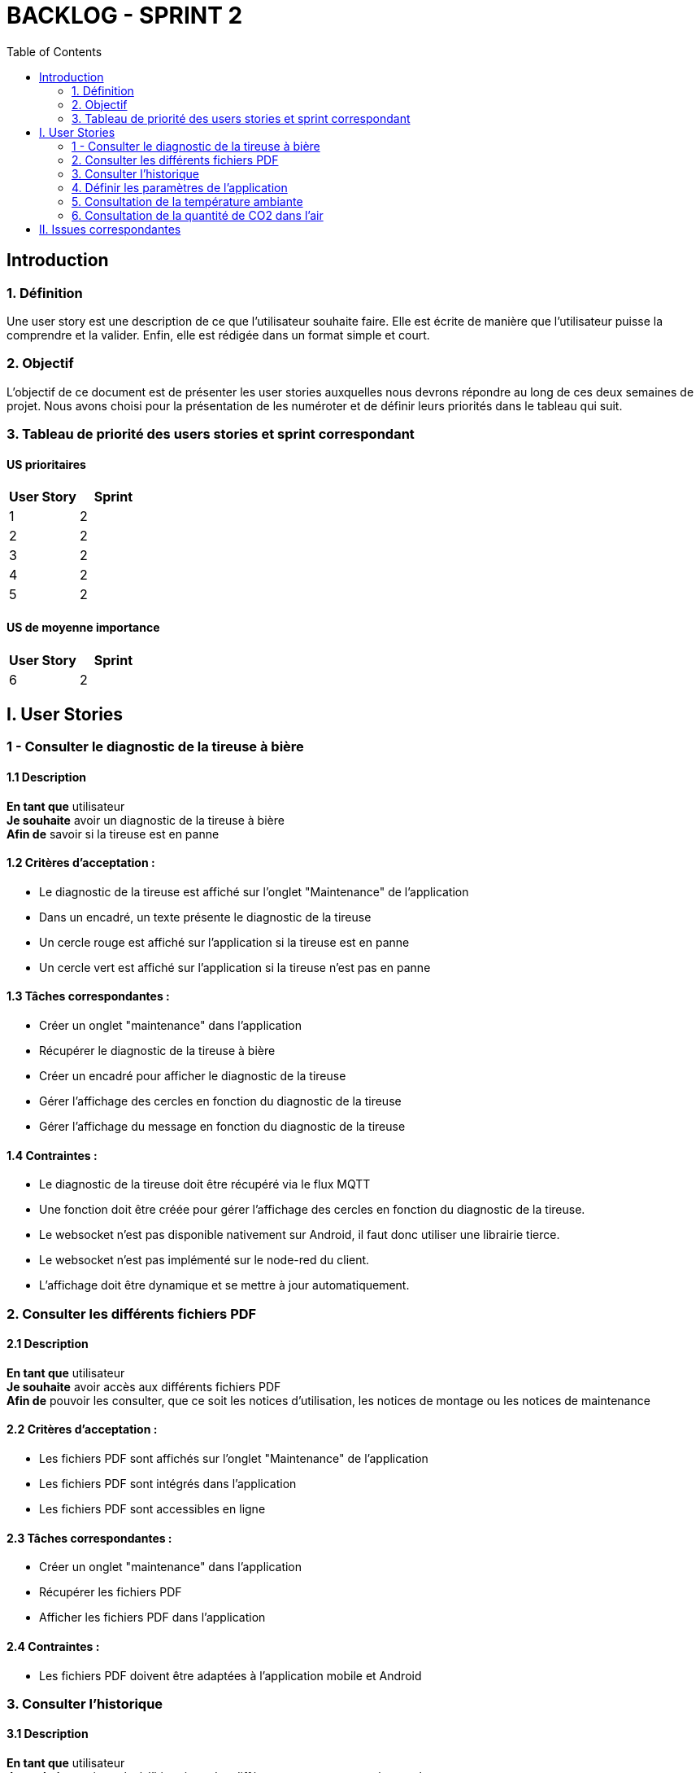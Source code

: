 = BACKLOG - SPRINT 2
:icons: font
:experimental:
:toc:

== Introduction

=== 1. Définition

Une user story est une description de ce que l’utilisateur souhaite faire. Elle est écrite de manière que l'utilisateur puisse la comprendre et la valider. Enfin, elle est rédigée dans un format simple et court.

=== 2. Objectif

L’objectif de ce document est de présenter les user stories auxquelles nous devrons répondre au long de ces deux semaines de projet. Nous avons choisi pour la présentation de les numéroter et de définir leurs priorités dans le tableau qui suit.

=== 3. Tableau de priorité des users stories et sprint correspondant

==== US prioritaires

[options="header,footer"]
|===
| User Story | Sprint
|    1     | 2
|    2     | 2
|    3     | 2
|    4     | 2
|    5     | 2
|===

==== US de moyenne importance

[options="header,footer"]
|===
| User Story | Sprint
|    6     | 2
|===

== I. User Stories

=== 1 - Consulter le diagnostic de la tireuse à bière

==== 1.1 Description

**En tant que** utilisateur   +
**Je souhaite** avoir un diagnostic de la tireuse à bière  +
**Afin de** savoir si la tireuse est en panne

==== 1.2 Critères d’acceptation :

- Le diagnostic de la tireuse est affiché sur l’onglet "Maintenance" de l'application
- Dans un encadré, un texte présente le diagnostic de la tireuse
- Un cercle rouge est affiché sur l’application si la tireuse est en panne
- Un cercle vert est affiché sur l’application si la tireuse n’est pas en panne

==== 1.3 Tâches correspondantes :

- Créer un onglet "maintenance" dans l'application
- Récupérer le diagnostic de la tireuse à bière
- Créer un encadré pour afficher le diagnostic de la tireuse
- Gérer l'affichage des cercles en fonction du diagnostic de la tireuse
- Gérer l'affichage du message en fonction du diagnostic de la tireuse

==== 1.4 Contraintes :

- Le diagnostic de la tireuse doit être récupéré via le flux MQTT
- Une fonction doit être créée pour gérer l'affichage des cercles en fonction du diagnostic de la tireuse.
- Le websocket n'est pas disponible nativement sur Android, il faut donc utiliser une librairie tierce.
- Le websocket n'est pas implémenté sur le node-red du client.
- L'affichage doit être dynamique et se mettre à jour automatiquement.

=== 2. Consulter les différents fichiers PDF

==== 2.1 Description

**En tant que** utilisateur   +
**Je souhaite** avoir accès aux différents fichiers PDF  +
**Afin de** pouvoir les consulter, que ce soit les notices d’utilisation, les notices de montage ou les notices de maintenance

==== 2.2 Critères d’acceptation :

- Les fichiers PDF sont affichés sur l’onglet "Maintenance" de l'application
- Les fichiers PDF sont intégrés dans l'application
- Les fichiers PDF sont accessibles en ligne

==== 2.3 Tâches correspondantes :

- Créer un onglet "maintenance" dans l'application
- Récupérer les fichiers PDF
- Afficher les fichiers PDF dans l'application

==== 2.4 Contraintes :

- Les fichiers PDF doivent être adaptées à l'application mobile et Android

=== 3. Consulter l'historique

==== 3.1 Description

**En tant que** utilisateur   +
**Je souhaite** avoir accès à l'historique des différentes mesures envoyées par les capteurs  +
**Afin de** pouvoir consulter les données de la tireuse à bière et les données environnementales

==== 3.2 Critères d’acceptation :

- L'historique est affiché sur chaque page ayant un rapport avec une mesure
- L'historique est affiché sous forme de diagramme en bâtons
- Il doit être possible de consulter l'historique sur la journée et le jour précédent

==== 3.3 Tâches correspondantes :

- Récupérer l'historique des mesures
- Afficher l'historique des mesures sous forme de diagramme en bâtons
- Gérer l'affichage de l'historique sur la journée et le jour précédent
- Récupérer les données via la base de données influxDB

==== 3.4 Contraintes :

- L'historique doit être récupéré via la base de données influxDB
- L'historique doit s'adapter aux thèmes de l'application

=== 4. Définir les paramètres de l'application

==== 4.1 Description

**En tant que** utilisateur   +
**Je souhaite** pouvoir définir les paramètres de l'application  +
**Afin de** pouvoir choisir améliorer mon expérience utilisateur

==== 4.2 Critères d’acceptation :

- Les paramètres de l'application sont affichés sur l'onglet "Paramètres" de l'application
- Il doit être possible de choisir le thème de l'application
- Il doit être possible de choisir l'adresse IP de la base de données influxDB

==== 4.3 Tâches correspondantes :

- Créer un onglet "paramètres" dans l'application
- Créer un encadré pour afficher les paramètres de l'application
- Gérer l'affichage des paramètres de l'application

==== 4.4 Contraintes :

- Les paramètres de l'application doivent être sauvegardés dans un fichier de configuration

=== 5. Consultation de la température ambiante

==== 5.1 Description

**En tant que** utilisateur   +
**Je souhaite** pouvoir consulter la température ambiante  +
**Afin de** pouvoir savoir si la température est idéale pour la bière

==== 5.2 Critères d’acceptation :

- La température ambiante est affichée sur l'onglet "Température" de l'application
- La température ambiante dispose d'un historique et d'un encadré pour afficher la température ambiante actuelle

==== 5.3 Tâches correspondantes :

- Récupérer la température ambiante
- Afficher la température ambiante
- Afficher l'historique de la température ambiante

==== 5.4 Contraintes :

- La température ambiante doit être récupérée via la base de données influxDB

=== 6. Consultation de la quantité de CO2 dans l'air

==== 6.1 Description

**En tant que** utilisateur   +
**Je souhaite** pouvoir consulter la quantité de CO2 dans l'air  +
**Afin de** pouvoir savoir si la quantité de CO2 est idéale pour la bière

==== 6.2 Critères d’acceptation :

- La quantité de CO2 dans l'air est affichée sur l'onglet "CO2" de l'application
- La quantité de CO2 dans l'air dispose d'un historique et d'un encadré pour afficher la quantité de CO2 dans l'air actuelle

==== 6.3 Tâches correspondantes :

- Récupérer la quantité de CO2 dans l'air
- Afficher la quantité de CO2 dans l'air
- Afficher l'historique de la quantité de CO2 dans l'air

==== 6.4 Contraintes :

- La quantité de CO2 dans l'air doit être récupérée via la base de données influxDB

== II. Issues correspondantes

[options="header,footer"]
|===
| n° US | ID ISSUE | LIEN
| 1 | 15 | https://github.com/Falsimane/SAE-ALT-S3-Dev-22-23-STDS-3B-Equipe-4/issues/13
| 2 | 16 | https://github.com/Falsimane/SAE-ALT-S3-Dev-22-23-STDS-3B-Equipe-4/issues/16
| 3 | 18 | https://github.com/Falsimane/SAE-ALT-S3-Dev-22-23-STDS-3B-Equipe-4/issues/18
| 4 | 29 | https://github.com/Falsimane/SAE-ALT-S3-Dev-22-23-STDS-3B-Equipe-4/issues/29
| 5 | 32 | https://github.com/Falsimane/SAE-ALT-S3-Dev-22-23-STDS-3B-Equipe-4/issues/32
| 6 | 31 | https://github.com/Falsimane/SAE-ALT-S3-Dev-22-23-STDS-3B-Equipe-4/issues/31











